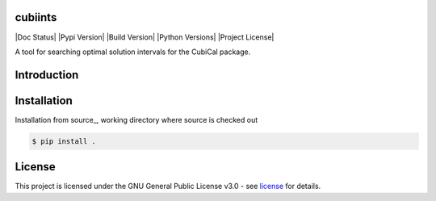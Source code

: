 =======
cubiints
=======
|Doc Status|
|Pypi Version|
|Build Version|
|Python Versions|
|Project License|

A tool for searching optimal solution intervals for the CubiCal package.

.. Main website: https://aimfast.readthedocs.io

==============
Introduction
==============

.. Image fidelity is a measure of the accuracy of the reconstructed sky brightness distribution. A related metric, dynamic range, is a measure of the degree to which imaging artifacts around strong sources are suppressed, which in turn implies a higher fidelity of the on-source reconstruction. Moreover, the choice of image reconstruction algorithm also affects the correctness of the on-source brightness distribution. For high dynamic ranges with wide bandwidths, algorithms that model the sky spectrum as well as the average intensity can yield more accurate reconstructions.

==============
Installation
==============
Installation from source_,
working directory where source is checked out

.. code-block:: bash
  
    $ pip install .

.. This package is available on *PYPI*, allowing

.. .. code-block:: bash
  
..    $ pip install cubiints

=======
License
=======

This project is licensed under the GNU General Public License v3.0 - see license_ for details.

